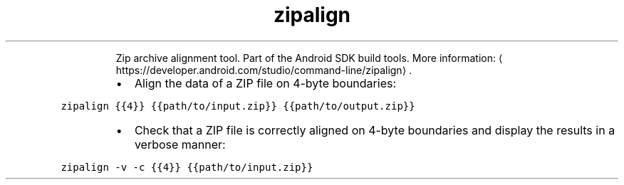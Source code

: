 .TH zipalign
.PP
.RS
Zip archive alignment tool.
Part of the Android SDK build tools.
More information: \[la]https://developer.android.com/studio/command-line/zipalign\[ra]\&.
.RE
.RS
.IP \(bu 2
Align the data of a ZIP file on 4\-byte boundaries:
.RE
.PP
\fB\fCzipalign {{4}} {{path/to/input.zip}} {{path/to/output.zip}}\fR
.RS
.IP \(bu 2
Check that a ZIP file is correctly aligned on 4\-byte boundaries and display the results in a verbose manner:
.RE
.PP
\fB\fCzipalign \-v \-c {{4}} {{path/to/input.zip}}\fR
